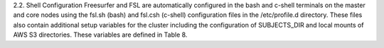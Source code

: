 2.2.	Shell Configuration
Freesurfer and FSL are automatically configured in the bash and c-shell terminals on the master and core nodes using the fsl.sh (bash) and fsl.csh (c-shell) configuration files in the /etc/profile.d directory. These files also contain additional setup variables for the cluster including the configuration of SUBJECTS_DIR and local mounts of AWS S3 directories. These variables are defined in Table 8.
